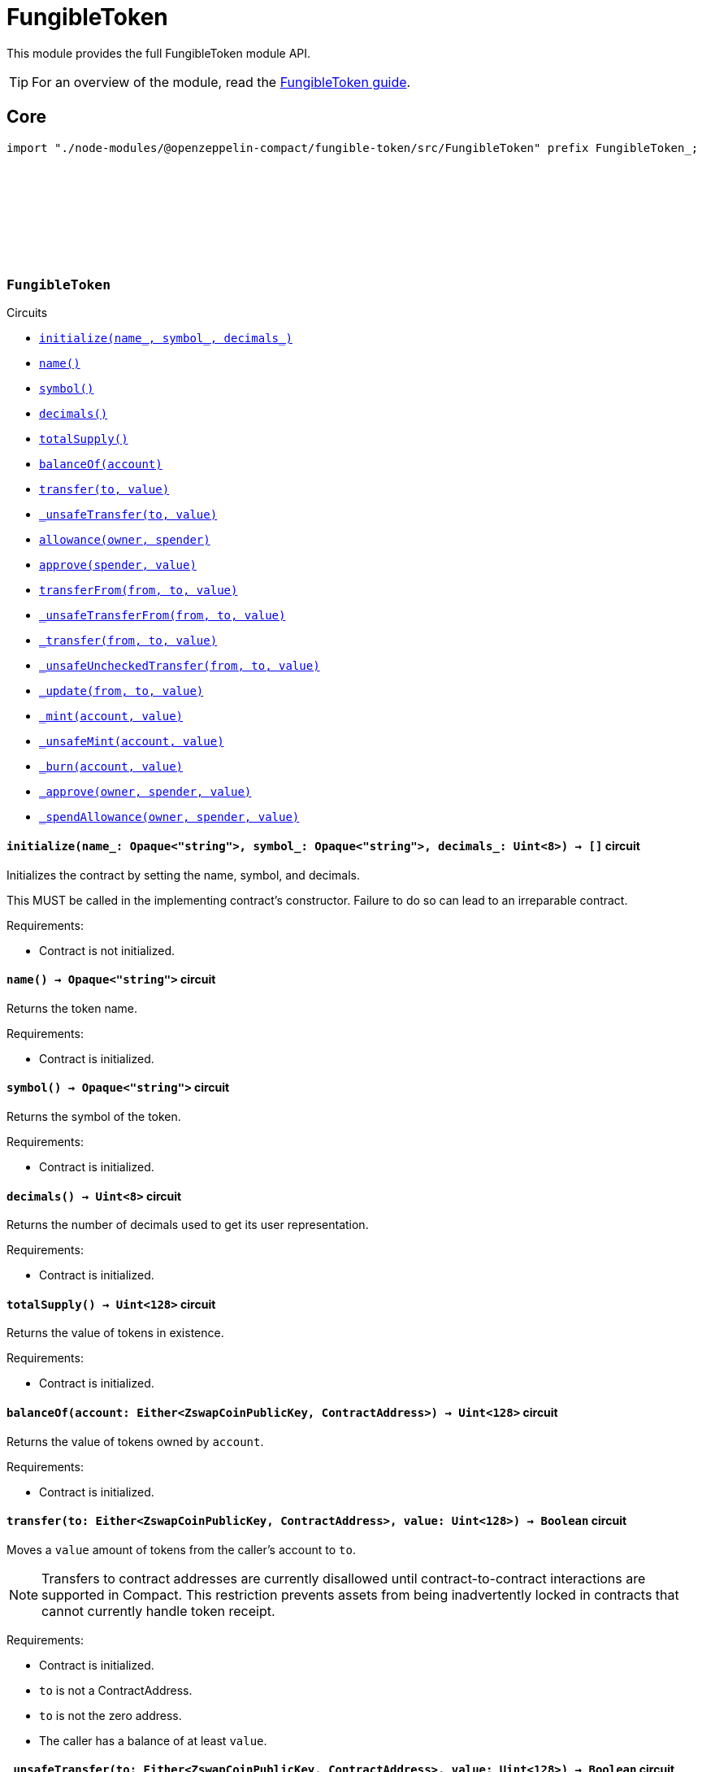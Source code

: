 :github-icon: pass:[<svg class="icon"><use href="#github-icon"/></svg>]
:fungible-guide: xref:fungibleToken.adoc[FungibleToken guide]

= FungibleToken

This module provides the full FungibleToken module API.

TIP: For an overview of the module, read the {fungible-guide}.

== Core

[.hljs-theme-dark]
```ts
import "./node-modules/@openzeppelin-compact/fungible-token/src/FungibleToken" prefix FungibleToken_;
```

[.contract]
[[FungibleToken]]
=== `++FungibleToken++` link:https://github.com/OpenZeppelin/compact-contracts/blob/main/contracts/fungibleToken/src/FungibleToken.compact[{github-icon},role=heading-link]

[.contract-index]
.Circuits
--
[.sub-index#FungibleTokenModule]
* xref:#FungibleTokenModule-initialize[`++initialize(name_, symbol_, decimals_)++`]
* xref:#FungibleTokenModule-name[`++name()++`]
* xref:#FungibleTokenModule-symbol[`++symbol()++`]
* xref:#FungibleTokenModule-decimals[`++decimals()++`]
* xref:#FungibleTokenModule-totalSupply[`++totalSupply()++`]
* xref:#FungibleTokenModule-balanceOf[`++balanceOf(account)++`]
* xref:#FungibleTokenModule-transfer[`++transfer(to, value)++`]
* xref:#FungibleTokenModule-_unsafeTransfer[`++_unsafeTransfer(to, value)++`]
* xref:#FungibleTokenModule-allowance[`++allowance(owner, spender)++`]
* xref:#FungibleTokenModule-approve[`++approve(spender, value)++`]
* xref:#FungibleTokenModule-transferFrom[`++transferFrom(from, to, value)++`]
* xref:#FungibleTokenModule-_unsafeTransferFrom[`++_unsafeTransferFrom(from, to, value)++`]
* xref:#FungibleTokenModule-_transfer[`++_transfer(from, to, value)++`]
* xref:#FungibleTokenModule-_unsafeUncheckedTransfer[`++_unsafeUncheckedTransfer(from, to, value)++`]
* xref:#FungibleTokenModule-_update[`++_update(from, to, value)++`]
* xref:#FungibleTokenModule-_mint[`++_mint(account, value)++`]
* xref:#FungibleTokenModule-_unsafeMint[`++_unsafeMint(account, value)++`]
* xref:#FungibleTokenModule-_burn[`++_burn(account, value)++`]
* xref:#FungibleTokenModule-_approve[`++_approve(owner, spender, value)++`]
* xref:#FungibleTokenModule-_spendAllowance[`++_spendAllowance(owner, spender, value)++`]
--

[.contract-item]
[[FungibleTokenModule-initialize]]
==== `[.contract-item-name]#++initialize++#++(name_: Opaque<"string">, symbol_: Opaque<"string">, decimals_: Uint<8>) → []++` [.item-kind]#circuit#

Initializes the contract by setting the name, symbol, and decimals.

This MUST be called in the implementing contract's constructor.
Failure to do so can lead to an irreparable contract.

Requirements:

- Contract is not initialized.

[.contract-item]
[[FungibleTokenModule-name]]
==== `[.contract-item-name]#++name++#++() → Opaque<"string">++` [.item-kind]#circuit#

Returns the token name.

Requirements:

- Contract is initialized.


[.contract-item]
[[FungibleTokenModule-symbol]]
==== `[.contract-item-name]#++symbol++#++() → Opaque<"string">++` [.item-kind]#circuit#

Returns the symbol of the token.

Requirements:

- Contract is initialized.


[.contract-item]
[[FungibleTokenModule-decimals]]
==== `[.contract-item-name]#++decimals++#++() → Uint<8>++` [.item-kind]#circuit#

Returns the number of decimals used to get its user representation.

Requirements:

- Contract is initialized.


[.contract-item]
[[FungibleTokenModule-totalSupply]]
==== `[.contract-item-name]#++totalSupply++#++() → Uint<128>++` [.item-kind]#circuit#

Returns the value of tokens in existence.

Requirements:

- Contract is initialized.


[.contract-item]
[[FungibleTokenModule-balanceOf]]
==== `[.contract-item-name]#++balanceOf++#++(account: Either<ZswapCoinPublicKey, ContractAddress>) → Uint<128>++` [.item-kind]#circuit#

Returns the value of tokens owned by `account`.

Requirements:

- Contract is initialized.


[.contract-item]
[[FungibleTokenModule-transfer]]
==== `[.contract-item-name]#++transfer++#++(to: Either<ZswapCoinPublicKey, ContractAddress>, value: Uint<128>) → Boolean++` [.item-kind]#circuit#

Moves a `value` amount of tokens from the caller's account to `to`.

NOTE: Transfers to contract addresses are currently disallowed until contract-to-contract interactions are supported in Compact.
This restriction prevents assets from being inadvertently locked in contracts that cannot currently handle token receipt.

Requirements:

- Contract is initialized.
- `to` is not a ContractAddress.
- `to` is not the zero address.
- The caller has a balance of at least `value`.

[.contract-item]
[[FungibleTokenModule-_unsafeTransfer]]
==== `[.contract-item-name]#++_unsafeTransfer++#++(to: Either<ZswapCoinPublicKey, ContractAddress>, value: Uint<128>) → Boolean++` [.item-kind]#circuit#

Unsafe variant of <<FungibleTokenModule-transfer,transfer>> which allows transfers to contract addresses.

WARNING: Transfers to contract addresses are considered unsafe because contract-to-contract calls are not currently supported. Tokens sent to a contract address may become irretrievable.
Once contract-to-contract calls are supported, this circuit may be deprecated.

Requirements:

- Contract is initialized.
- `to` is not the zero address.
- The caller has a balance of at least `value`.

[.contract-item]
[[FungibleTokenModule-allowance]]
==== `[.contract-item-name]#++allowance++#++(owner: Either<ZswapCoinPublicKey, ContractAddress>, spender: Either<ZswapCoinPublicKey, ContractAddress>) → Uint<128>++` [.item-kind]#circuit#

Returns the remaining number of tokens that `spender` will be allowed to spend on behalf of `owner` through <<FungibleTokenModule-transferFrom,transferFrom>>.
This value changes when <<FungibleTokenModule-approve,approve>> or <<FungibleTokenModule-transferFrom,transferFrom>> are called.

Requirements:

- Contract is initialized.

[.contract-item]
[[FungibleTokenModule-approve]]
==== `[.contract-item-name]#++approve++#++(spender: Either<ZswapCoinPublicKey, ContractAddress>, value: Uint<128>) → Boolean++` [.item-kind]#circuit#

Sets a `value` amount of tokens as allowance of `spender` over the caller's tokens.

Requirements:

- Contract is initialized.
- `spender` is not the zero address.

[.contract-item]
[[FungibleTokenModule-transferFrom]]
==== `[.contract-item-name]#++transferFrom++#++(from: Either<ZswapCoinPublicKey, ContractAddress>, to: Either<ZswapCoinPublicKey, ContractAddress>, value: Uint<128>) → Boolean++` [.item-kind]#circuit#

Moves `value` tokens from `from` to `to` using the allowance mechanism.
`value` is the deducted from the caller's allowance.

NOTE: Transfers to contract addresses are currently disallowed until contract-to-contract interactions are supported in Compact.
This restriction prevents assets from being inadvertently locked in contracts that cannot currently handle token receipt.

Requirements:

- Contract is initialized.
- `from` is not the zero address.
- `from` must have a balance of at least `value`.
- `to` is not the zero address.
- `to` is not a ContractAddress.
- The caller has an allowance of ``from``'s tokens of at least `value`.

[.contract-item]
[[FungibleTokenModule-_unsafeTransferFrom]]
==== `[.contract-item-name]#++_unsafeTransferFrom++#++(from: Either<ZswapCoinPublicKey, ContractAddress>, to: Either<ZswapCoinPublicKey, ContractAddress>, value: Uint<128>) → Boolean++` [.item-kind]#circuit#

Unsafe variant of <<FungibleTokenModule-transferFrom,transferFrom>> which allows transfers to contract addresses.

WARNING: Transfers to contract addresses are considered unsafe because contract-to-contract calls are not currently supported.
Tokens sent to a contract address may become irretrievable.
Once contract-to-contract calls are supported, this circuit may be deprecated.

Requirements:

- Contract is initialized.
- `from` is not the zero address.
- `from` must have a balance of at least `value`.
- `to` is not the zero address.
- The caller has an allowance of ``from``'s tokens of at least `value`.

[.contract-item]
[[FungibleTokenModule-_transfer]]
==== `[.contract-item-name]#++_transfer++#++(from: Either<ZswapCoinPublicKey, ContractAddress>, to: Either<ZswapCoinPublicKey, ContractAddress>, value: Uint<128>) → []++` [.item-kind]#circuit#

Moves a `value` amount of tokens from `from` to `to`.
This circuit is equivalent to <<FungibleTokenModule-transfer,transfer>>, and can be used to e.g.
implement automatic token fees, slashing mechanisms, etc.

NOTE: Transfers to contract addresses are currently disallowed until contract-to-contract interactions are supported in Compact.
This restriction prevents assets from being inadvertently locked in contracts that cannot currently handle token receipt.

Requirements:

- Contract is initialized.
- `from` is not be the zero address.
- `from` must have at least a balance of `value`.
- `to` must not be the zero address.
- `to` must not be a ContractAddress.

[.contract-item]
[[FungibleTokenModule-_unsafeUncheckedTransfer]]
==== `[.contract-item-name]#++_unsafeUncheckedTransfer++#++(from: Either<ZswapCoinPublicKey, ContractAddress>, to: Either<ZswapCoinPublicKey, ContractAddress>, value: Uint<128>) → []++` [.item-kind]#circuit#

Unsafe variant of <<FungibleTokenModule-_transfer,_transfer>> which allows transfers to contract addresses.

WARNING: Transfers to contract addresses are considered unsafe because contract-to-contract calls are not currently supported. Tokens sent to a contract address may become irretrievable.
Once contract-to-contract calls are supported, this circuit may be deprecated.

Requirements:

- Contract is initialized.
- `from` is not the zero address.
- `to` is not the zero address.

[.contract-item]
[[FungibleTokenModule-_update]]
==== `[.contract-item-name]#++_update++#++(from: Either<ZswapCoinPublicKey, ContractAddress>, to: Either<ZswapCoinPublicKey, ContractAddress>, value: Uint<128>) → []++` [.item-kind]#circuit#

Transfers a `value` amount of tokens from `from` to `to`,
or alternatively mints (or burns) if `from` (or `to`) is the zero address.

Requirements:

- Contract is initialized.

[.contract-item]
[[FungibleTokenModule-_mint]]
==== `[.contract-item-name]#++_mint++#++(account: Either<ZswapCoinPublicKey, ContractAddress>, value: Uint<128>) → []++` [.item-kind]#circuit#

Creates a `value` amount of tokens and assigns them to `account`, by transferring it from the zero address.
Relies on the `update` mechanism.

Requirements:

- Contract is initialized.
- `to` is not a ContractAddress.
- `account` is not the zero address.

[.contract-item]
[[FungibleTokenModule-_unsafeMint]]
==== `[.contract-item-name]#++_unsafeMint++#++(account: Either<ZswapCoinPublicKey, ContractAddress>, value: Uint<128>) → []++` [.item-kind]#circuit#

Unsafe variant of <<FungibleTokenModule-_mint,_mint>> which allows transfers to contract addresses.

WARNING: Transfers to contract addresses are considered unsafe because contract-to-contract calls are not currently supported.
Tokens sent to a contract address may become irretrievable.
Once contract-to-contract calls are supported, this circuit may be deprecated.

Requirements:

- Contract is initialized.
- `account` is not the zero address.

[.contract-item]
[[FungibleTokenModule-_burn]]
==== `[.contract-item-name]#++_burn++#++(account: Either<ZswapCoinPublicKey, ContractAddress>, value: Uint<128>) → []++` [.item-kind]#circuit#

Destroys a `value` amount of tokens from `account`, lowering the total supply.
Relies on the `_update` mechanism.

Requirements:

- Contract is initialized.
- `account` is not the zero address.
- `account` must have at least a balance of `value`.

[.contract-item]
[[FungibleTokenModule-_approve]]
==== `[.contract-item-name]#++_approve++#++(owner: Either<ZswapCoinPublicKey, ContractAddress>, spender: Either<ZswapCoinPublicKey, ContractAddress>, value: Uint<128>) → []++` [.item-kind]#circuit#

Sets `value` as the allowance of `spender` over the ``owner``'s tokens.
This circuit is equivalent to `approve`, and can be used to e.g. set automatic allowances for certain subsystems, etc.

Requirements:

- Contract is initialized.
- `owner` is not the zero address.
- `spender` is not the zero address.

[.contract-item]
[[FungibleTokenModule-_spendAllowance]]
==== `[.contract-item-name]#++_spendAllowance++#++(owner: Either<ZswapCoinPublicKey, ContractAddress>, spender: Either<ZswapCoinPublicKey, ContractAddress>, value: Uint<128>) → []++` [.item-kind]#circuit#

Updates ``owner``'s allowance for `spender` based on spent `value`.
Does not update the allowance value in case of infinite allowance.

Requirements:

- Contract is initialized.
- `spender` must have at least an allowance of `value` from `owner`.
